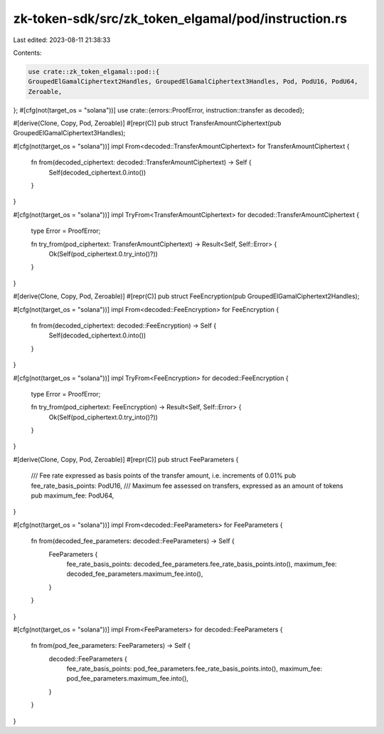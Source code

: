 zk-token-sdk/src/zk_token_elgamal/pod/instruction.rs
====================================================

Last edited: 2023-08-11 21:38:33

Contents:

.. code-block:: rs

    use crate::zk_token_elgamal::pod::{
    GroupedElGamalCiphertext2Handles, GroupedElGamalCiphertext3Handles, Pod, PodU16, PodU64,
    Zeroable,
};
#[cfg(not(target_os = "solana"))]
use crate::{errors::ProofError, instruction::transfer as decoded};

#[derive(Clone, Copy, Pod, Zeroable)]
#[repr(C)]
pub struct TransferAmountCiphertext(pub GroupedElGamalCiphertext3Handles);

#[cfg(not(target_os = "solana"))]
impl From<decoded::TransferAmountCiphertext> for TransferAmountCiphertext {
    fn from(decoded_ciphertext: decoded::TransferAmountCiphertext) -> Self {
        Self(decoded_ciphertext.0.into())
    }
}

#[cfg(not(target_os = "solana"))]
impl TryFrom<TransferAmountCiphertext> for decoded::TransferAmountCiphertext {
    type Error = ProofError;

    fn try_from(pod_ciphertext: TransferAmountCiphertext) -> Result<Self, Self::Error> {
        Ok(Self(pod_ciphertext.0.try_into()?))
    }
}

#[derive(Clone, Copy, Pod, Zeroable)]
#[repr(C)]
pub struct FeeEncryption(pub GroupedElGamalCiphertext2Handles);

#[cfg(not(target_os = "solana"))]
impl From<decoded::FeeEncryption> for FeeEncryption {
    fn from(decoded_ciphertext: decoded::FeeEncryption) -> Self {
        Self(decoded_ciphertext.0.into())
    }
}

#[cfg(not(target_os = "solana"))]
impl TryFrom<FeeEncryption> for decoded::FeeEncryption {
    type Error = ProofError;

    fn try_from(pod_ciphertext: FeeEncryption) -> Result<Self, Self::Error> {
        Ok(Self(pod_ciphertext.0.try_into()?))
    }
}

#[derive(Clone, Copy, Pod, Zeroable)]
#[repr(C)]
pub struct FeeParameters {
    /// Fee rate expressed as basis points of the transfer amount, i.e. increments of 0.01%
    pub fee_rate_basis_points: PodU16,
    /// Maximum fee assessed on transfers, expressed as an amount of tokens
    pub maximum_fee: PodU64,
}

#[cfg(not(target_os = "solana"))]
impl From<decoded::FeeParameters> for FeeParameters {
    fn from(decoded_fee_parameters: decoded::FeeParameters) -> Self {
        FeeParameters {
            fee_rate_basis_points: decoded_fee_parameters.fee_rate_basis_points.into(),
            maximum_fee: decoded_fee_parameters.maximum_fee.into(),
        }
    }
}

#[cfg(not(target_os = "solana"))]
impl From<FeeParameters> for decoded::FeeParameters {
    fn from(pod_fee_parameters: FeeParameters) -> Self {
        decoded::FeeParameters {
            fee_rate_basis_points: pod_fee_parameters.fee_rate_basis_points.into(),
            maximum_fee: pod_fee_parameters.maximum_fee.into(),
        }
    }
}


